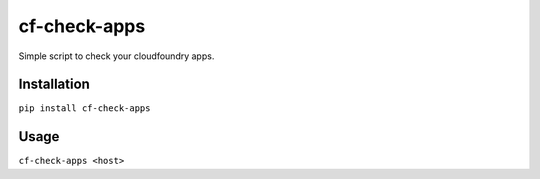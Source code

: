 #############
cf-check-apps
#############


Simple script to check your cloudfoundry apps.


************
Installation
************


``pip install cf-check-apps``


*****
Usage
*****


``cf-check-apps <host>``
